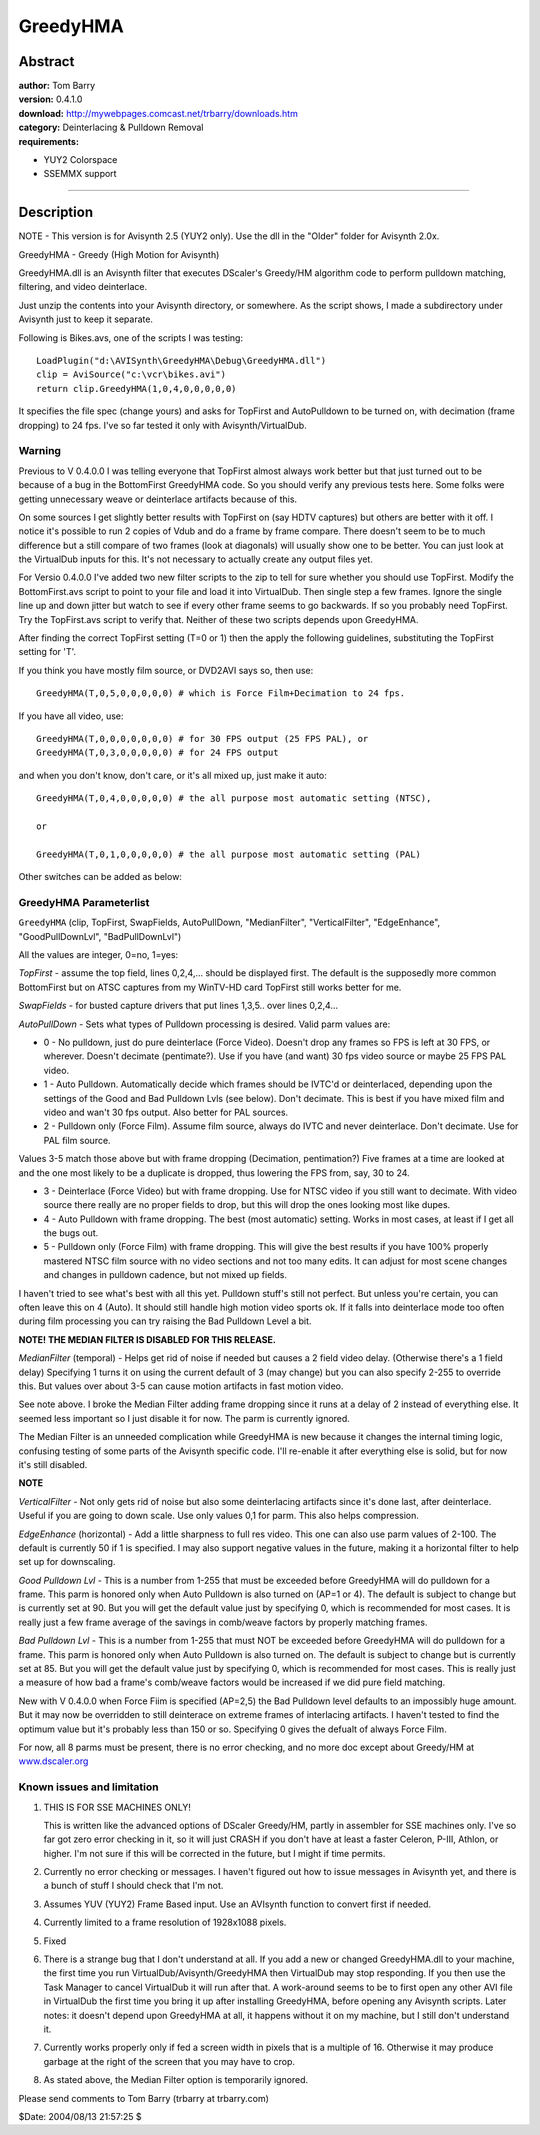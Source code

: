 
GreedyHMA
=========


Abstract
--------

| **author:** Tom Barry
| **version:** 0.4.1.0
| **download:** `<http://mywebpages.comcast.net/trbarry/downloads.htm>`_
| **category:** Deinterlacing & Pulldown Removal
| **requirements:**

-   YUY2 Colorspace
-   SSEMMX support

--------


Description
-----------

NOTE - This version is for Avisynth 2.5 (YUY2 only). Use the dll in the
"Older" folder for Avisynth 2.0x.

GreedyHMA - Greedy (High Motion for Avisynth)

GreedyHMA.dll is an Avisynth filter that executes DScaler's Greedy/HM
algorithm code to perform pulldown matching, filtering, and video
deinterlace.

Just unzip the contents into your Avisynth directory, or somewhere. As the
script shows, I made a subdirectory under Avisynth just to keep it separate.

Following is Bikes.avs, one of the scripts I was testing:

::

    LoadPlugin("d:\AVISynth\GreedyHMA\Debug\GreedyHMA.dll")
    clip = AviSource("c:\vcr\bikes.avi")
    return clip.GreedyHMA(1,0,4,0,0,0,0,0)

It specifies the file spec (change yours) and asks for TopFirst and
AutoPulldown to be turned on, with decimation (frame dropping) to 24 fps.
I've so far tested it only with Avisynth/VirtualDub.


Warning
~~~~~~~

Previous to V 0.4.0.0 I was telling everyone that TopFirst almost always work
better but that just turned out to be because of a bug in the BottomFirst
GreedyHMA code. So you should verify any previous tests here. Some folks were
getting unnecessary weave or deinterlace artifacts because of this.

On some sources I get slightly better results with TopFirst on (say HDTV
captures) but others are better with it off. I notice it's possible to run 2
copies of Vdub and do a frame by frame compare. There doesn't seem to be to
much difference but a still compare of two frames (look at diagonals) will
usually show one to be better. You can just look at the VirtualDub inputs for
this. It's not necessary to actually create any output files yet.

For Versio 0.4.0.0 I've added two new filter scripts to the zip to tell for
sure whether you should use TopFirst. Modify the BottomFirst.avs script to
point to your file and load it into VirtualDub. Then single step a few
frames. Ignore the single line up and down jitter but watch to see if every
other frame seems to go backwards. If so you probably need TopFirst. Try the
TopFirst.avs script to verify that. Neither of these two scripts depends upon
GreedyHMA.

After finding the correct TopFirst setting (T=0 or 1) then the apply the
following guidelines, substituting the TopFirst setting for 'T'.

If you think you have mostly film source, or DVD2AVI says so, then use:

::

    GreedyHMA(T,0,5,0,0,0,0,0) # which is Force Film+Decimation to 24 fps.

If you have all video, use:

::

    GreedyHMA(T,0,0,0,0,0,0,0) # for 30 FPS output (25 FPS PAL), or
    GreedyHMA(T,0,3,0,0,0,0,0) # for 24 FPS output

and when you don't know, don't care, or it's all mixed up, just make it auto:

::

    GreedyHMA(T,0,4,0,0,0,0,0) # the all purpose most automatic setting (NTSC),

    or

    GreedyHMA(T,0,1,0,0,0,0,0) # the all purpose most automatic setting (PAL)

Other switches can be added as below:


GreedyHMA Parameterlist
~~~~~~~~~~~~~~~~~~~~~~~

``GreedyHMA`` (clip, TopFirst, SwapFields, AutoPullDown, "MedianFilter",
"VerticalFilter", "EdgeEnhance", "GoodPullDownLvl", "BadPullDownLvl")

All the values are integer, 0=no, 1=yes:

*TopFirst* - assume the top field, lines 0,2,4,... should be displayed first.
The default is the supposedly more common BottomFirst but on ATSC captures
from my WinTV-HD card TopFirst still works better for me.

*SwapFields* - for busted capture drivers that put lines 1,3,5.. over lines
0,2,4...

*AutoPullDown* - Sets what types of Pulldown processing is desired. Valid parm
values are:

- 0 - No pulldown, just do pure deinterlace (Force Video). Doesn't drop any
  frames so FPS is left at 30 FPS, or wherever. Doesn't decimate
  (pentimate?). Use if you have (and want) 30 fps video source or maybe 25 FPS
  PAL video.

- 1 - Auto Pulldown. Automatically decide which frames should be IVTC'd or
  deinterlaced, depending upon the settings of the Good and Bad Pulldown
  Lvls (see below). Don't decimate. This is best if you have mixed film and
  video and wan't 30 fps output. Also better for PAL sources.

- 2 - Pulldown only (Force Film). Assume film source, always do IVTC and
  never deinterlace. Don't decimate. Use for PAL film source.

Values 3-5 match those above but with frame dropping (Decimation,
pentimation?) Five frames at a time are looked at and the one most likely to
be a duplicate is dropped, thus lowering the FPS from, say, 30 to 24.

- 3 - Deinterlace (Force Video) but with frame dropping. Use for NTSC video
  if you still want to decimate. With video source there really are no
  proper fields to drop, but this will drop the ones looking most like
  dupes.

- 4 - Auto Pulldown with frame dropping. The best (most automatic) setting.
  Works in most cases, at least if I get all the bugs out.

- 5 - Pulldown only (Force Film) with frame dropping. This will give the
  best results if you have 100% properly mastered NTSC film source with no
  video sections and not too many edits. It can adjust for most scene
  changes and changes in pulldown cadence, but not mixed up fields.

I haven't tried to see what's best with all this yet. Pulldown stuff's still
not perfect. But unless you're certain, you can often leave this on 4 (Auto).
It should still handle high motion video sports ok. If it falls into
deinterlace mode too often during film processing you can try raising the Bad
Pulldown Level a bit.

**NOTE! THE MEDIAN FILTER IS DISABLED FOR THIS RELEASE.**

*MedianFilter* (temporal) - Helps get rid of noise if needed but causes a 2
field video delay. (Otherwise there's a 1 field delay) Specifying 1 turns it
on using the current default of 3 (may change) but you can also specify 2-255
to override this. But values over about 3-5 can cause motion artifacts in
fast motion video.

See note above. I broke the Median Filter adding frame dropping since it runs
at a delay of 2 instead of everything else. It seemed less important so I
just disable it for now. The parm is currently ignored.

The Median Filter is an unneeded complication while GreedyHMA is new because
it changes the internal timing logic, confusing testing of some parts of the
Avisynth specific code. I'll re-enable it after everything else is solid, but
for now it's still disabled.

**NOTE**

*VerticalFilter* - Not only gets rid of noise but also some deinterlacing
artifacts since it's done last, after deinterlace. Useful if you are going to
down scale. Use only values 0,1 for parm. This also helps compression.

*EdgeEnhance* (horizontal) - Add a little sharpness to full res video. This one
can also use parm values of 2-100. The default is currently 50 if 1 is
specified. I may also support negative values in the future, making it a
horizontal filter to help set up for downscaling.

*Good Pulldown Lvl* - This is a number from 1-255 that must be exceeded before
GreedyHMA will do pulldown for a frame. This parm is honored only when Auto
Pulldown is also turned on (AP=1 or 4). The default is subject to change but
is currently set at 90. But you will get the default value just by specifying
0, which is recommended for most cases. It is really just a few frame average
of the savings in comb/weave factors by properly matching frames.

*Bad Pulldown Lvl* - This is a number from 1-255 that must NOT be exceeded
before GreedyHMA will do pulldown for a frame. This parm is honored only when
Auto Pulldown is also turned on. The default is subject to change but is
currently set at 85. But you will get the default value just by specifying 0,
which is recommended for most cases. This is really just a measure of how bad
a frame's comb/weave factors would be increased if we did pure field
matching.

New with V 0.4.0.0 when Force Fiim is specified (AP=2,5) the Bad Pulldown
level defaults to an impossibly huge amount. But it may now be overridden to
still deinterace on extreme frames of interlacing artifacts. I haven't tested
to find the optimum value but it's probably less than 150 or so. Specifying 0
gives the defualt of always Force Film.

For now, all 8 parms must be present, there is no error checking, and no more
doc except about Greedy/HM at `<www.dscaler.org>`_


Known issues and limitation
~~~~~~~~~~~~~~~~~~~~~~~~~~~

#. THIS IS FOR SSE MACHINES ONLY!

   This is written like the advanced options of DScaler Greedy/HM, partly in
   assembler for SSE machines only. I've so far got zero error checking in it,
   so it will just CRASH if you don't have at least a faster Celeron, P-III,
   Athlon, or higher. I'm not sure if this will be corrected in the future, but
   I might if time permits.

#. Currently no error checking or messages. I haven't figured out how to
   issue messages in Avisynth yet, and there is a bunch of stuff I should
   check that I'm not.

#. Assumes YUV (YUY2) Frame Based input. Use an AVIsynth function to
   convert first if needed.

#. Currently limited to a frame resolution of 1928x1088 pixels.

#. Fixed

#. There is a strange bug that I don't understand at all. If you add a
   new or changed GreedyHMA.dll to your machine, the first time you run
   VirtualDub/Avisynth/GreedyHMA then VirtualDub may stop responding. If you
   then use the Task Manager to cancel VirtualDub it will run after that. A
   work-around seems to be to first open any other AVI file in VirtualDub
   the first time you bring it up after installing GreedyHMA, before opening
   any Avisynth scripts. Later notes: it doesn't depend upon GreedyHMA at
   all, it happens without it on my machine, but I still don't understand
   it.

#. Currently works properly only if fed a screen width in pixels that is
   a multiple of 16. Otherwise it may produce garbage at the right of the
   screen that you may have to crop.

#. As stated above, the Median Filter option is temporarily ignored.


Please send comments to Tom Barry (trbarry at trbarry.com)

$Date: 2004/08/13 21:57:25 $
